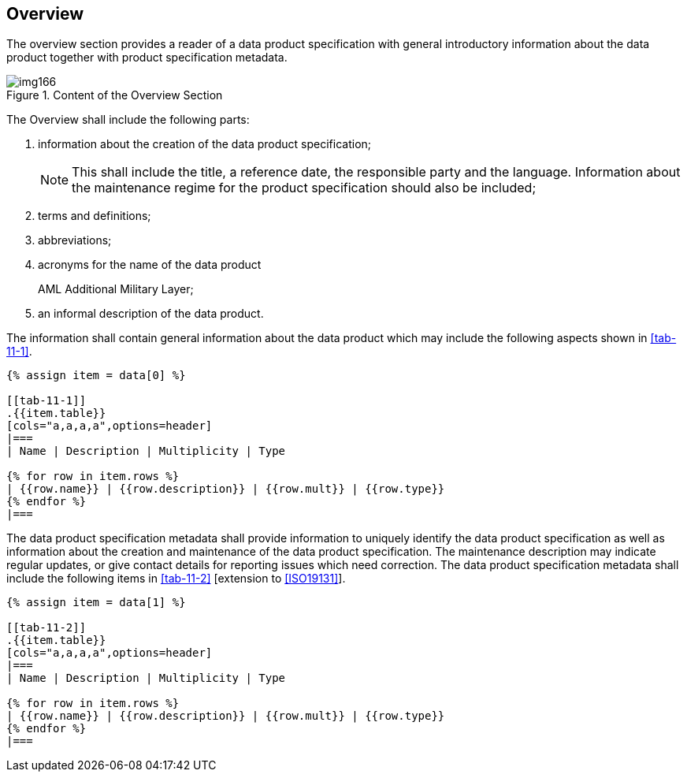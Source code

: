 [[cls-11-4]]
== Overview

The overview section provides a reader of a data product specification
with general introductory information about the data product together
with product specification metadata.

[[fig-11-1]]
.Content of the Overview Section
image::img166.png[]

The Overview shall include the following parts:

. information about the creation of the data product specification;
+
--
NOTE: This shall include the title, a reference date, the responsible
party and the language. Information about the maintenance regime for the
product specification should also be included;
--
. terms and definitions;
. abbreviations;
. acronyms for the name of the data product
+
--
[example]
AML Additional Military Layer;
--
. an informal description of the data product.

The information shall contain general information about the data product
which may include the following aspects shown in <<tab-11-1>>.

[yaml2text,sections/tables/tables.yaml,data]
----
{% assign item = data[0] %}

[[tab-11-1]]
.{{item.table}}
[cols="a,a,a,a",options=header]
|===
| Name | Description | Multiplicity | Type

{% for row in item.rows %}
| {{row.name}} | {{row.description}} | {{row.mult}} | {{row.type}}
{% endfor %}
|===
----

The data product specification metadata shall provide information to
uniquely identify the data product specification as well as information
about the creation and maintenance of the data product specification. The
maintenance description may indicate regular updates, or give contact
details for reporting issues which need correction. The data product
specification metadata shall include the following items in <<tab-11-2>>
[extension to <<ISO19131>>].

[yaml2text,sections/tables/tables.yaml,data]
----
{% assign item = data[1] %}

[[tab-11-2]]
.{{item.table}}
[cols="a,a,a,a",options=header]
|===
| Name | Description | Multiplicity | Type

{% for row in item.rows %}
| {{row.name}} | {{row.description}} | {{row.mult}} | {{row.type}}
{% endfor %}
|===
----
